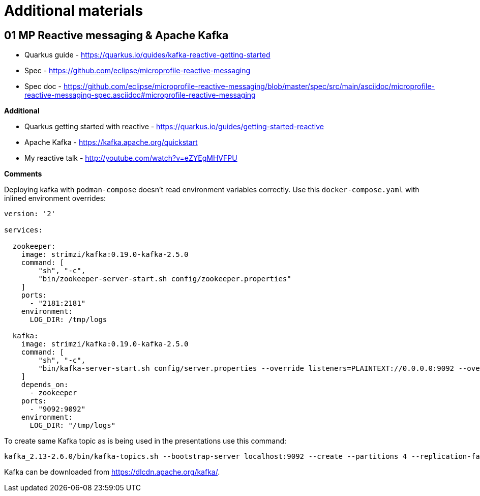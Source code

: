 = Additional materials

== 01 MP Reactive messaging & Apache Kafka

* Quarkus guide - https://quarkus.io/guides/kafka-reactive-getting-started
* Spec - https://github.com/eclipse/microprofile-reactive-messaging
* Spec doc - https://github.com/eclipse/microprofile-reactive-messaging/blob/master/spec/src/main/asciidoc/microprofile-reactive-messaging-spec.asciidoc#microprofile-reactive-messaging

**Additional**

* Quarkus getting started with reactive - https://quarkus.io/guides/getting-started-reactive
* Apache Kafka - https://kafka.apache.org/quickstart
* My reactive talk - http://youtube.com/watch?v=eZYEgMHVFPU

**Comments**

Deploying kafka with `podman-compose` doesn't read environment variables
correctly. Use this `docker-compose.yaml` with inlined environment overrides:

[source,yaml]
----
version: '2'

services:

  zookeeper:
    image: strimzi/kafka:0.19.0-kafka-2.5.0
    command: [
        "sh", "-c",
        "bin/zookeeper-server-start.sh config/zookeeper.properties"
    ]
    ports:
      - "2181:2181"
    environment:
      LOG_DIR: /tmp/logs

  kafka:
    image: strimzi/kafka:0.19.0-kafka-2.5.0
    command: [
        "sh", "-c",
        "bin/kafka-server-start.sh config/server.properties --override listeners=PLAINTEXT://0.0.0.0:9092 --override advertised.listeners=PLAINTEXT://localhost:9092 --override zookeeper.connect=zookeeper:2181"
    ]
    depends_on:
      - zookeeper
    ports:
      - "9092:9092"
    environment:
      LOG_DIR: "/tmp/logs"
----

To create same Kafka topic as is being used in the presentations use this command:

[source,bash]
----
kafka_2.13-2.6.0/bin/kafka-topics.sh --bootstrap-server localhost:9092 --create --partitions 4 --replication-factor 1 --topic news
----

Kafka can be downloaded from https://dlcdn.apache.org/kafka/.




